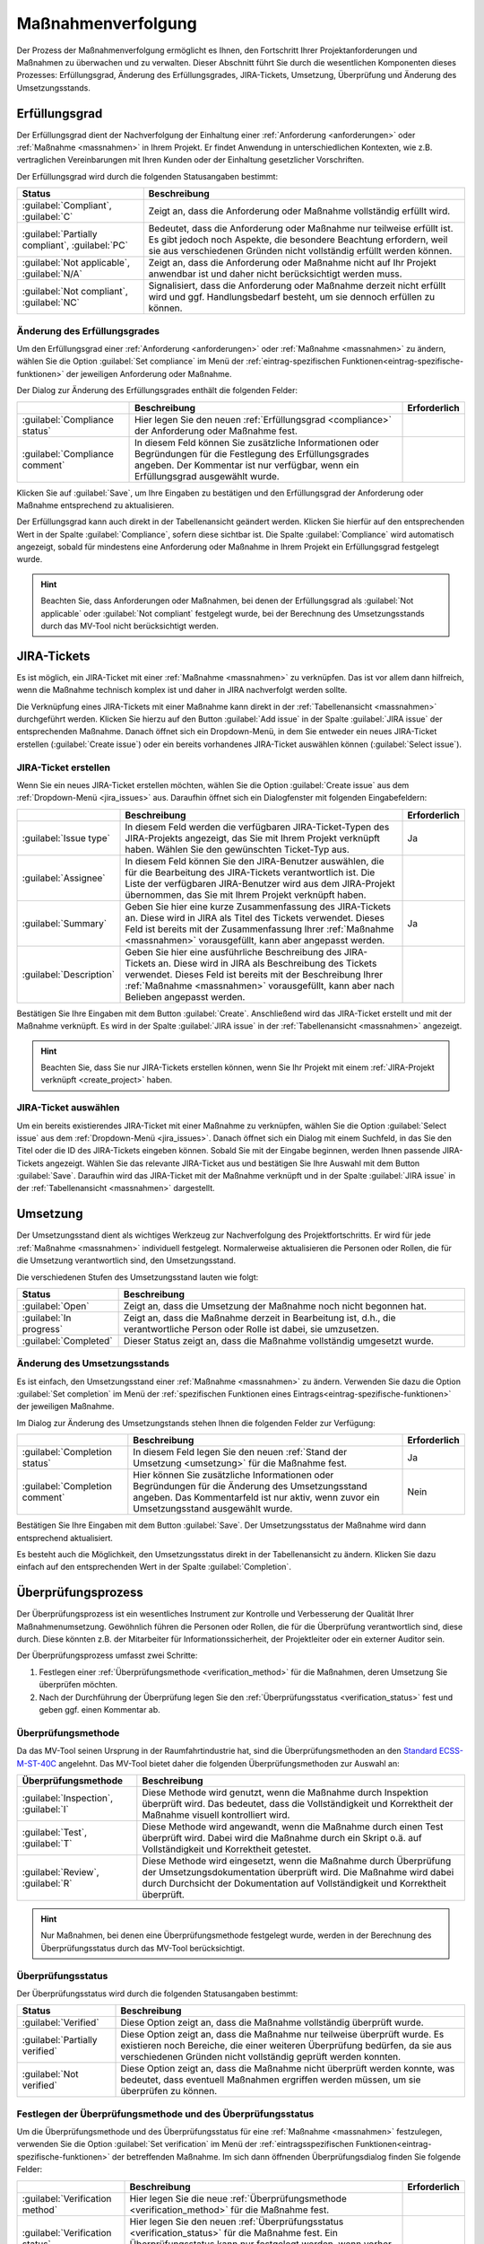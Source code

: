 .. _prozess:

###################
Maßnahmenverfolgung
###################

Der Prozess der Maßnahmenverfolgung ermöglicht es Ihnen, den Fortschritt Ihrer
Projektanforderungen und Maßnahmen zu überwachen und zu verwalten. Dieser
Abschnitt führt Sie durch die wesentlichen Komponenten dieses Prozesses:
Erfüllungsgrad, Änderung des Erfüllungsgrades, JIRA-Tickets, Umsetzung,
Überprüfung und Änderung des Umsetzungsstands.

.. _compliance:

Erfüllungsgrad
##############

Der Erfüllungsgrad dient der Nachverfolgung der Einhaltung einer
:ref:`Anforderung <anforderungen>` oder :ref:`Maßnahme <massnahmen>` in Ihrem
Projekt. Er findet Anwendung in unterschiedlichen Kontexten, wie z.B.
vertraglichen Vereinbarungen mit Ihren Kunden oder der Einhaltung gesetzlicher
Vorschriften.

Der Erfüllungsgrad wird durch die folgenden Statusangaben bestimmt:

.. list-table::
   :header-rows: 1

   * - Status
     - Beschreibung
   * - :guilabel:`Compliant`, :guilabel:`C`
     - Zeigt an, dass die Anforderung oder Maßnahme vollständig erfüllt wird.
   * - :guilabel:`Partially compliant`, :guilabel:`PC`
     - Bedeutet, dass die Anforderung oder Maßnahme nur teilweise erfüllt ist.
       Es gibt jedoch noch Aspekte, die besondere Beachtung erfordern, weil sie
       aus verschiedenen Gründen nicht vollständig erfüllt werden können.
   * - :guilabel:`Not applicable`, :guilabel:`N/A`
     - Zeigt an, dass die Anforderung oder Maßnahme nicht auf Ihr Projekt
       anwendbar ist und daher nicht berücksichtigt werden muss.
   * - :guilabel:`Not compliant`, :guilabel:`NC`
     - Signalisiert, dass die Anforderung oder Maßnahme derzeit nicht erfüllt
       wird und ggf. Handlungsbedarf besteht, um sie dennoch erfüllen zu können.

.. _edit_compliance:

Änderung des Erfüllungsgrades
=============================

Um den Erfüllungsgrad einer :ref:`Anforderung <anforderungen>` oder
:ref:`Maßnahme <massnahmen>` zu ändern, wählen Sie die Option 
:guilabel:`Set compliance` im Menü der :ref:`eintrag-spezifischen
Funktionen<eintrag-spezifische-funktionen>` der jeweiligen Anforderung oder
Maßnahme.

Der Dialog zur Änderung des Erfüllungsgrades enthält die folgenden Felder:

.. list-table::
   :header-rows: 1

   * - 
     - Beschreibung
     - Erforderlich
   * - :guilabel:`Compliance status`
     - Hier legen Sie den neuen :ref:`Erfüllungsgrad <compliance>` der
       Anforderung oder Maßnahme fest.
     - 
   * - :guilabel:`Compliance comment`
     - In diesem Feld können Sie zusätzliche Informationen oder Begründungen für
       die Festlegung des Erfüllungsgrades angeben. Der Kommentar ist nur
       verfügbar, wenn ein Erfüllungsgrad ausgewählt wurde.
     - 

Klicken Sie auf :guilabel:`Save`, um Ihre Eingaben zu bestätigen und den
Erfüllungsgrad der Anforderung oder Maßnahme entsprechend zu aktualisieren.

Der Erfüllungsgrad kann auch direkt in der Tabellenansicht geändert werden.
Klicken Sie hierfür auf den entsprechenden Wert in der Spalte
:guilabel:`Compliance`, sofern diese sichtbar ist. Die Spalte
:guilabel:`Compliance` wird automatisch angezeigt, sobald für mindestens eine
Anforderung oder Maßnahme in Ihrem Projekt ein Erfüllungsgrad festgelegt wurde.

.. hint::

    Beachten Sie, dass Anforderungen oder Maßnahmen, bei denen der Erfüllungsgrad
    als :guilabel:`Not applicable` oder :guilabel:`Not compliant` festgelegt
    wurde, bei der Berechnung des Umsetzungsstands durch das MV-Tool
    nicht berücksichtigt werden.

.. _jira_issues:

JIRA-Tickets
############

Es ist möglich, ein JIRA-Ticket mit einer :ref:`Maßnahme <massnahmen>` zu
verknüpfen. Das ist vor allem dann hilfreich, wenn die Maßnahme technisch
komplex ist und daher in JIRA nachverfolgt werden sollte.

Die Verknüpfung eines JIRA-Tickets mit einer Maßnahme kann direkt in der
:ref:`Tabellenansicht <massnahmen>` durchgeführt werden. Klicken Sie hierzu auf
den Button :guilabel:`Add issue` in der Spalte :guilabel:`JIRA issue` der
entsprechenden Maßnahme. Danach öffnet sich ein Dropdown-Menü, in dem Sie
entweder ein neues JIRA-Ticket erstellen (:guilabel:`Create issue`) oder ein
bereits vorhandenes JIRA-Ticket auswählen können (:guilabel:`Select issue`).

.. _create_issue:

JIRA-Ticket erstellen
=====================

Wenn Sie ein neues JIRA-Ticket erstellen möchten, wählen Sie die Option
:guilabel:`Create issue` aus dem :ref:`Dropdown-Menü <jira_issues>` aus.
Daraufhin öffnet sich ein Dialogfenster mit
folgenden Eingabefeldern:

.. list-table::
   :header-rows: 1

   * - 
     - Beschreibung
     - Erforderlich
   * - :guilabel:`Issue type`
     - In diesem Feld werden die verfügbaren JIRA-Ticket-Typen des JIRA-Projekts
       angezeigt, das Sie mit Ihrem Projekt verknüpft haben. Wählen Sie den
       gewünschten Ticket-Typ aus.
     - Ja
   * - :guilabel:`Assignee`
     - In diesem Feld können Sie den JIRA-Benutzer auswählen, die für die
       Bearbeitung des JIRA-Tickets verantwortlich ist. Die Liste der
       verfügbaren JIRA-Benutzer wird aus dem JIRA-Projekt übernommen, das Sie
       mit Ihrem Projekt verknüpft haben.
     -
   * - :guilabel:`Summary`
     - Geben Sie hier eine kurze Zusammenfassung des JIRA-Tickets an.
       Diese wird in JIRA als Titel des Tickets verwendet. Dieses Feld ist
       bereits mit der Zusammenfassung Ihrer :ref:`Maßnahme <massnahmen>`
       vorausgefüllt, kann aber angepasst werden.
     - Ja
   * - :guilabel:`Description`
     - Geben Sie hier eine ausführliche Beschreibung des JIRA-Tickets
       an. Diese wird in JIRA als Beschreibung des Tickets verwendet.
       Dieses Feld ist bereits mit der Beschreibung Ihrer :ref:`Maßnahme
       <massnahmen>` vorausgefüllt, kann aber nach Belieben angepasst werden.
     -

Bestätigen Sie Ihre Eingaben mit dem Button :guilabel:`Create`. Anschließend
wird das JIRA-Ticket erstellt und mit der Maßnahme verknüpft. Es wird in der
Spalte :guilabel:`JIRA issue` in der :ref:`Tabellenansicht <massnahmen>`
angezeigt.

.. hint::

    Beachten Sie, dass Sie nur JIRA-Tickets erstellen können, wenn Sie Ihr
    Projekt mit einem :ref:`JIRA-Projekt verknüpft <create_project>` haben.

JIRA-Ticket auswählen
=====================

Um ein bereits existierendes JIRA-Ticket mit einer Maßnahme zu verknüpfen,
wählen Sie die Option :guilabel:`Select issue` aus dem 
:ref:`Dropdown-Menü <jira_issues>`. Danach öffnet sich ein Dialog mit einem
Suchfeld, in das Sie den Titel oder die ID des JIRA-Tickets eingeben können.
Sobald Sie mit der Eingabe beginnen, werden Ihnen passende JIRA-Tickets
angezeigt. Wählen Sie das relevante JIRA-Ticket aus und bestätigen Sie Ihre
Auswahl mit dem Button :guilabel:`Save`. Daraufhin wird das JIRA-Ticket mit der
Maßnahme verknüpft und in der Spalte :guilabel:`JIRA issue` in der
:ref:`Tabellenansicht <massnahmen>` dargestellt.

.. _umsetzung:

Umsetzung
#########

Der Umsetzungsstand dient als wichtiges Werkzeug zur Nachverfolgung des
Projektfortschritts. Er wird für jede :ref:`Maßnahme <massnahmen>` individuell
festgelegt. Normalerweise aktualisieren die Personen oder Rollen, die für die
Umsetzung verantwortlich sind, den Umsetzungsstand.

Die verschiedenen Stufen des Umsetzungsstand lauten wie folgt:

.. list-table::
   :header-rows: 1

   * - Status
     - Beschreibung
   * - :guilabel:`Open`
     - Zeigt an, dass die Umsetzung der Maßnahme noch nicht begonnen hat.
   * - :guilabel:`In progress`
     - Zeigt an, dass die Maßnahme derzeit in Bearbeitung ist, d.h., die
       verantwortliche Person oder Rolle ist dabei, sie umzusetzen.
   * - :guilabel:`Completed`
     - Dieser Status zeigt an, dass die Maßnahme vollständig umgesetzt wurde.

.. _edit_completion:

Änderung des Umsetzungsstands
=============================

Es ist einfach, den Umsetzungsstand einer :ref:`Maßnahme <massnahmen>` zu
ändern. Verwenden Sie dazu die Option :guilabel:`Set completion` im Menü der
:ref:`spezifischen Funktionen eines Eintrags<eintrag-spezifische-funktionen>`
der jeweiligen Maßnahme.

Im Dialog zur Änderung des Umsetzungstands stehen Ihnen die folgenden Felder
zur Verfügung:

.. list-table::
   :header-rows: 1

   * - 
     - Beschreibung
     - Erforderlich
   * - :guilabel:`Completion status`
     - In diesem Feld legen Sie den neuen :ref:`Stand der Umsetzung
       <umsetzung>` für die Maßnahme fest.
     - Ja
   * - :guilabel:`Completion comment`
     - Hier können Sie zusätzliche Informationen oder Begründungen für die
       Änderung des Umsetzungsstand angeben. Das Kommentarfeld ist nur aktiv,
       wenn zuvor ein Umsetzungsstand ausgewählt wurde.
     - Nein

Bestätigen Sie Ihre Eingaben mit dem Button :guilabel:`Save`. Der
Umsetzungsstatus der Maßnahme wird dann entsprechend aktualisiert.

Es besteht auch die Möglichkeit, den Umsetzungsstatus direkt in der
Tabellenansicht zu ändern. Klicken Sie dazu einfach auf den entsprechenden Wert
in der Spalte :guilabel:`Completion`.

.. _verification:

Überprüfungsprozess
###################

Der Überprüfungsprozess ist ein wesentliches Instrument zur Kontrolle und
Verbesserung der Qualität Ihrer Maßnahmenumsetzung. Gewöhnlich führen die
Personen oder Rollen, die für die Überprüfung verantwortlich sind, diese durch.
Diese könnten z.B. der Mitarbeiter für Informationssicherheit, der Projektleiter
oder ein externer Auditor sein.

Der Überprüfungsprozess umfasst zwei Schritte:

1. Festlegen einer :ref:`Überprüfungsmethode <verification_method>` für die
   Maßnahmen, deren Umsetzung Sie überprüfen möchten.
2. Nach der Durchführung der Überprüfung legen Sie den :ref:`Überprüfungsstatus
   <verification_status>` fest und geben ggf. einen Kommentar ab.

.. _verification_method:

Überprüfungsmethode
===================

Da das MV-Tool seinen Ursprung in der Raumfahrtindustrie hat, sind die
Überprüfungsmethoden an den 
`Standard ECSS-M-ST-40C <https://ecss.nl/standard/ecss-m-st-40c-rev-1-configuration-and-information-management/>`_
angelehnt. Das MV-Tool bietet daher die folgenden Überprüfungsmethoden zur
Auswahl an:

.. list-table::
   :header-rows: 1

   * - Überprüfungsmethode
     - Beschreibung
   * - :guilabel:`Inspection`, :guilabel:`I`
     - Diese Methode wird genutzt, wenn die Maßnahme durch Inspektion überprüft
       wird. Das bedeutet, dass die Vollständigkeit und Korrektheit der Maßnahme
       visuell kontrolliert wird.
   * - :guilabel:`Test`, :guilabel:`T`
     - Diese Methode wird angewandt, wenn die Maßnahme durch einen Test
       überprüft wird. Dabei wird die Maßnahme durch ein Skript o.ä. auf
       Vollständigkeit und Korrektheit getestet.
   * - :guilabel:`Review`, :guilabel:`R`
     - Diese Methode wird eingesetzt, wenn die Maßnahme durch Überprüfung der
       Umsetzungsdokumentation überprüft wird. Die Maßnahme wird dabei durch
       Durchsicht der Dokumentation auf Vollständigkeit und Korrektheit
       überprüft.

.. hint::

    Nur Maßnahmen, bei denen eine Überprüfungsmethode festgelegt wurde, werden
    in der Berechnung des Überprüfungsstatus durch das MV-Tool berücksichtigt.

.. _verification_status:

Überprüfungsstatus
==================

Der Überprüfungsstatus wird durch die folgenden Statusangaben bestimmt:

.. list-table::
   :header-rows: 1

   * - Status
     - Beschreibung
   * - :guilabel:`Verified`
     - Diese Option zeigt an, dass die Maßnahme vollständig überprüft wurde.
   * - :guilabel:`Partially verified`
     - Diese Option zeigt an, dass die Maßnahme nur teilweise überprüft wurde.
       Es existieren noch Bereiche, die einer weiteren Überprüfung bedürfen, da
       sie aus verschiedenen Gründen nicht vollständig geprüft werden konnten.
   * - :guilabel:`Not verified`
     - Diese Option zeigt an, dass die Maßnahme nicht überprüft werden konnte,
       was bedeutet, dass eventuell Maßnahmen ergriffen werden müssen, um sie
       überprüfen zu können.

.. _edit_verification:

Festlegen der Überprüfungsmethode und des Überprüfungsstatus
============================================================

Um die Überprüfungsmethode und des Überprüfungsstatus für eine :ref:`Maßnahme
<massnahmen>` festzulegen, verwenden Sie die Option :guilabel:`Set verification`
im Menü der :ref:`eintragsspezifischen Funktionen<eintrag-spezifische-funktionen>` 
der betreffenden Maßnahme. Im sich dann öffnenden Überprüfungsdialog finden Sie
folgende Felder:

.. list-table::
   :header-rows: 1

   * - 
     - Beschreibung
     - Erforderlich
   * - :guilabel:`Verification method`
     - Hier legen Sie die neue :ref:`Überprüfungsmethode <verification_method>`
       für die Maßnahme fest.
     - 
   * - :guilabel:`Verification status`
     - Hier legen Sie den neuen :ref:`Überprüfungsstatus <verification_status>`
       für die Maßnahme fest. Ein Überprüfungsstatus kann nur festgelegt werden,
       wenn vorher eine Überprüfungsmethode definiert wurde.
     - 
   * - :guilabel:`Verification comment`
     - In diesem Feld können Sie zusätzliche Informationen oder Begründungen für
       die Festlegung des Überprüfungsstatus angeben. Die Angabe eines
       Kommentars ist nur möglich, wenn zuvor eine Überprüfungsmethode
       festgelegt wurde.
     - 

Bestätigen Sie Ihre Eingaben mit dem Button :guilabel:`Save`. Anschließend
werden die Überprüfungsmethode und der Überprüfungsstatus der Maßnahme
entsprechend aktualisiert.

Sie können auch die Überprüfungsmethode und den Überprüfungsstatus direkt in der
:ref:`Tabellenansicht <massnahmen>` ändern. Klicken Sie dazu auf den
entsprechenden Wert in den Spalten :guilabel:`Verification method` oder
:guilabel:`Verification status`. Diese Spalten werden automatisch angezeigt,
sobald für mindestens eine Maßnahme in Ihrem Projekt eine Überprüfungsmethode
oder ein Überprüfungsstatus festgelegt wurde.
